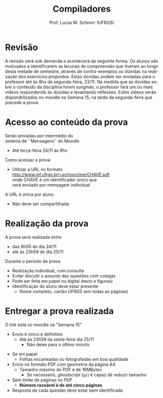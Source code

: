# -*- coding: utf-8 -*-
# -*- mode: org -*-
#+startup: beamer overview indent
#+LANGUAGE: pt-br
#+TAGS: noexport(n)
#+EXPORT_EXCLUDE_TAGS: noexport
#+EXPORT_SELECT_TAGS: export

#+Title: Compiladores
#+Author: Prof. Lucas M. Schnorr (UFRGS)
#+Date: \copyleft

#+LaTeX_CLASS: beamer
#+LaTeX_CLASS_OPTIONS: [xcolor=dvipsnames, aspectratio=169, presentation]
#+OPTIONS: title:nil H:1 num:t toc:nil \n:nil @:t ::t |:t ^:t -:t f:t *:t <:t
#+LATEX_HEADER: \input{../org-babel.tex}

#+latex: \newcommand{\mytitle}{Prova #1}
#+latex: \mytitleslide

* Revisão

#+BEGIN_EXPORT latex
\begin{minipage}{.65\textwidth}
#+END_EXPORT
A revisão será sob demanda e acontecerá da seguinte forma. Os alunos
são motivados a identificarem as lacunas de compreensão que tiveram ao
longo desta metade de semestre, através de contra-exemplos ou dúvidas
na realização dos exercícios propostos. Estas dúvidas podem ser
enviadas para o professor até às 8hs da segunda-feira, 23/11. Na
medida que as dúvidas sobre o conteúdo da disciplina forem surgindo, o
professor fará um ou mais videos respondendo às dúvidas e levantando
reflexões. Estes videos serão disponibilizados no moodle na Semana 15,
na tarde da segunda-feira que precede a prova.
#+BEGIN_EXPORT latex
\end{minipage}
#+END_EXPORT

* Acesso ao conteúdo da prova

Serão enviadas por intermédio do \\
sistema de ``Mensagens'' do Moodle
- Até terça-feira 24/11 às 9hs

#+latex: \vfill

Como acessar a prova
- Utilizar a URL no formato \\
  http://www.inf.ufrgs.br/~schnorr/ere/CHAVE.pdf \\
  onde CHAVE é um identificador único que \\
  será enviado por mensagem individual

#+latex: \pause\bigskip

A URL é única por aluno
- Não deve ser compartilhada

* Realização da prova

A prova será realizada entre
- das 9h00 do dia 24/11
- até às 23h59 do dia 25/11

#+latex: \vfill\bigskip

Durante o período da prova
- Realização individual, com consulta
- Evitar discutir o assunto das questões com colegas
- Pode ser feita em papel ou digital (texto e figuras)
- Identificação do aluno deve estar presente
  - Nome completo, cartão UFRGS (em todas as páginas)

* Entregar a prova realizada

O link está no moodle na "Semana 15"
- Envio é único e definitivo
  - Até às 23h59 da sexta-feira dia 25/11
    - Não deixe para o último minuto

#+latex: \pause\bigskip

- Se em papel
  - Folhas escaneadas ou fotografadas em boa qualidade
- Envio no formato PDF com geometria da página A4
  - Tamanho máximo do PDF é de 16MBytes
    - Se necessário, /ghostscript/ (~gs~) é capaz de reduzir tamanho
- Sem limite de páginas no PDF
  - *Número razoável é de até cinco páginas*
- Resposta de cada questão deve estar bem identificada

#+latex: \pause



